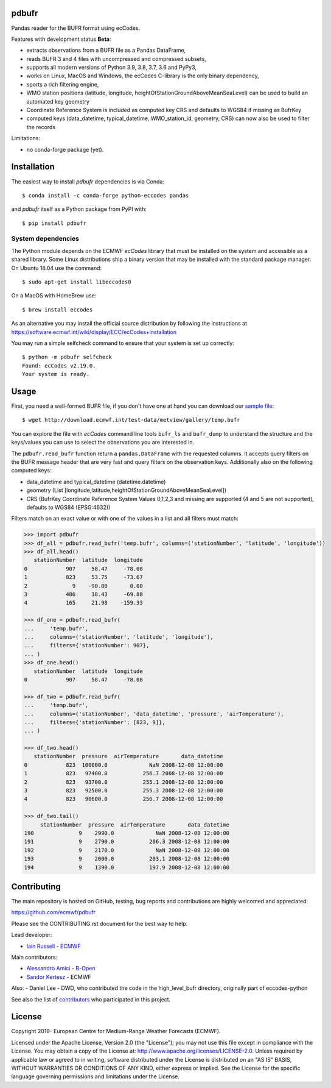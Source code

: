 pdbufr
======

.. image:: https://img.shields.io/pypi/v/pdbufr.svg
   :target: https://pypi.python.org/pypi/pdbufr/

Pandas reader for the BUFR format using ecCodes.

Features with development status **Beta**:

- extracts observations from a BUFR file as a Pandas DataFrame,
- reads BUFR 3 and 4 files with uncompressed and compressed subsets,
- supports all modern versions of Python 3.9, 3.8, 3.7, 3.6 and PyPy3,
- works on Linux, MacOS and Windows, the ecCodes C-library is the only binary dependency,
- sports a rich filtering engine,
- WMO station positions (latitude, longitude, heightOfStationGroundAboveMeanSeaLevel) can be used to build an automated key geometry 
- Coordinate Reference System is included as computed key CRS and defaults to WGS84 if missing as BufrKey 
- computed keys (data_datetime, typical_datetime, WMO_station_id, geometry, CRS) can now also be used to filter the records

Limitations:

- no conda-forge package (yet).

Installation
============

The easiest way to install *pdbufr* dependencies is via Conda::

    $ conda install -c conda-forge python-eccodes pandas

and *pdbufr* itself as a Python package from PyPI with::

    $ pip install pdbufr

System dependencies
-------------------

The Python module depends on the ECMWF *ecCodes* library
that must be installed on the system and accessible as a shared library.
Some Linux distributions ship a binary version that may be installed with the standard package manager.
On Ubuntu 18.04 use the command::

    $ sudo apt-get install libeccodes0

On a MacOS with HomeBrew use::

    $ brew install eccodes

As an alternative you may install the official source distribution
by following the instructions at
https://software.ecmwf.int/wiki/display/ECC/ecCodes+installation

You may run a simple selfcheck command to ensure that your system is set up correctly::

    $ python -m pdbufr selfcheck
    Found: ecCodes v2.19.0.
    Your system is ready.


Usage
=====

First, you need a well-formed BUFR file, if you don't have one at hand you can download our
`sample file <http://download.ecmwf.int/test-data/metview/gallery/temp.bufr>`_::

    $ wget http://download.ecmwf.int/test-data/metview/gallery/temp.bufr

You can explore the file with *ecCodes* command line tools ``bufr_ls`` and ``bufr_dump`` to
understand the structure and the keys/values you can use to select the observations you
are interested in.

The ``pdbufr.read_bufr`` function return a ``pandas.DataFrame`` with the requested columns.
It accepts query filters on the BUFR message header
that are very fast and query filters on the observation keys.
Additionally also on the following computed keys:

- data_datetime and typical_datetime (datetime.datetime)
- geometry (List [longitude,latitude,heightOfStationGroundAboveMeanSeaLevel])
- CRS (BufrKey Coordinate Reference System Values 0,1,2,3 and missing are supported (4 and 5 are not supported), defaults to WGS84 (EPSG:4632))

Filters match on an exact value or with one of the values in a list and all filters must match:

.. code-block:: python

    >>> import pdbufr
    >>> df_all = pdbufr.read_bufr('temp.bufr', columns=('stationNumber', 'latitude', 'longitude'))
    >>> df_all.head()
       stationNumber  latitude  longitude
    0            907     58.47     -78.08
    1            823     53.75     -73.67
    2              9    -90.00       0.00
    3            486     18.43     -69.88
    4            165     21.98    -159.33

    >>> df_one = pdbufr.read_bufr(
    ...     'temp.bufr',
    ...     columns=('stationNumber', 'latitude', 'longitude'),
    ...     filters={'stationNumber': 907},
    ... )
    >>> df_one.head()
       stationNumber  latitude  longitude
    0            907     58.47     -78.08

    >>> df_two = pdbufr.read_bufr(
    ...     'temp.bufr',
    ...     columns=('stationNumber', 'data_datetime', 'pressure', 'airTemperature'),
    ...     filters={'stationNumber': [823, 9]},
    ... )

    >>> df_two.head()
       stationNumber  pressure  airTemperature       data_datetime
    0            823  100000.0             NaN 2008-12-08 12:00:00
    1            823   97400.0           256.7 2008-12-08 12:00:00
    2            823   93700.0           255.1 2008-12-08 12:00:00
    3            823   92500.0           255.3 2008-12-08 12:00:00
    4            823   90600.0           256.7 2008-12-08 12:00:00

    >>> df_two.tail()
         stationNumber  pressure  airTemperature       data_datetime
    190              9    2990.0             NaN 2008-12-08 12:00:00
    191              9    2790.0           206.3 2008-12-08 12:00:00
    192              9    2170.0             NaN 2008-12-08 12:00:00
    193              9    2000.0           203.1 2008-12-08 12:00:00
    194              9    1390.0           197.9 2008-12-08 12:00:00


Contributing
============

The main repository is hosted on GitHub,
testing, bug reports and contributions are highly welcomed and appreciated:

https://github.com/ecmwf/pdbufr

Please see the CONTRIBUTING.rst document for the best way to help.

Lead developer:

- `Iain Russell <https://github.com/iainrussell>`_ -  `ECMWF <https://ecmwf.int>`_

Main contributors:

- `Alessandro Amici <https://github.com/alexamici>`_ - `B-Open <https://bopen.eu>`_
- `Sandor Kertesz <https://github.com/sandorkertesz>`_ - ECMWF

Also:
- Daniel Lee - DWD, who contributed the code in the high_level_bufr directory, originally part of eccodes-python

See also the list of `contributors <https://github.com/ecmwf/pdbufr/contributors>`_ who participated in this project.


License
=======

Copyright 2019- European Centre for Medium-Range Weather Forecasts (ECMWF).

Licensed under the Apache License, Version 2.0 (the "License");
you may not use this file except in compliance with the License.
You may obtain a copy of the License at: http://www.apache.org/licenses/LICENSE-2.0.
Unless required by applicable law or agreed to in writing, software
distributed under the License is distributed on an "AS IS" BASIS,
WITHOUT WARRANTIES OR CONDITIONS OF ANY KIND, either express or implied.
See the License for the specific language governing permissions and
limitations under the License.
